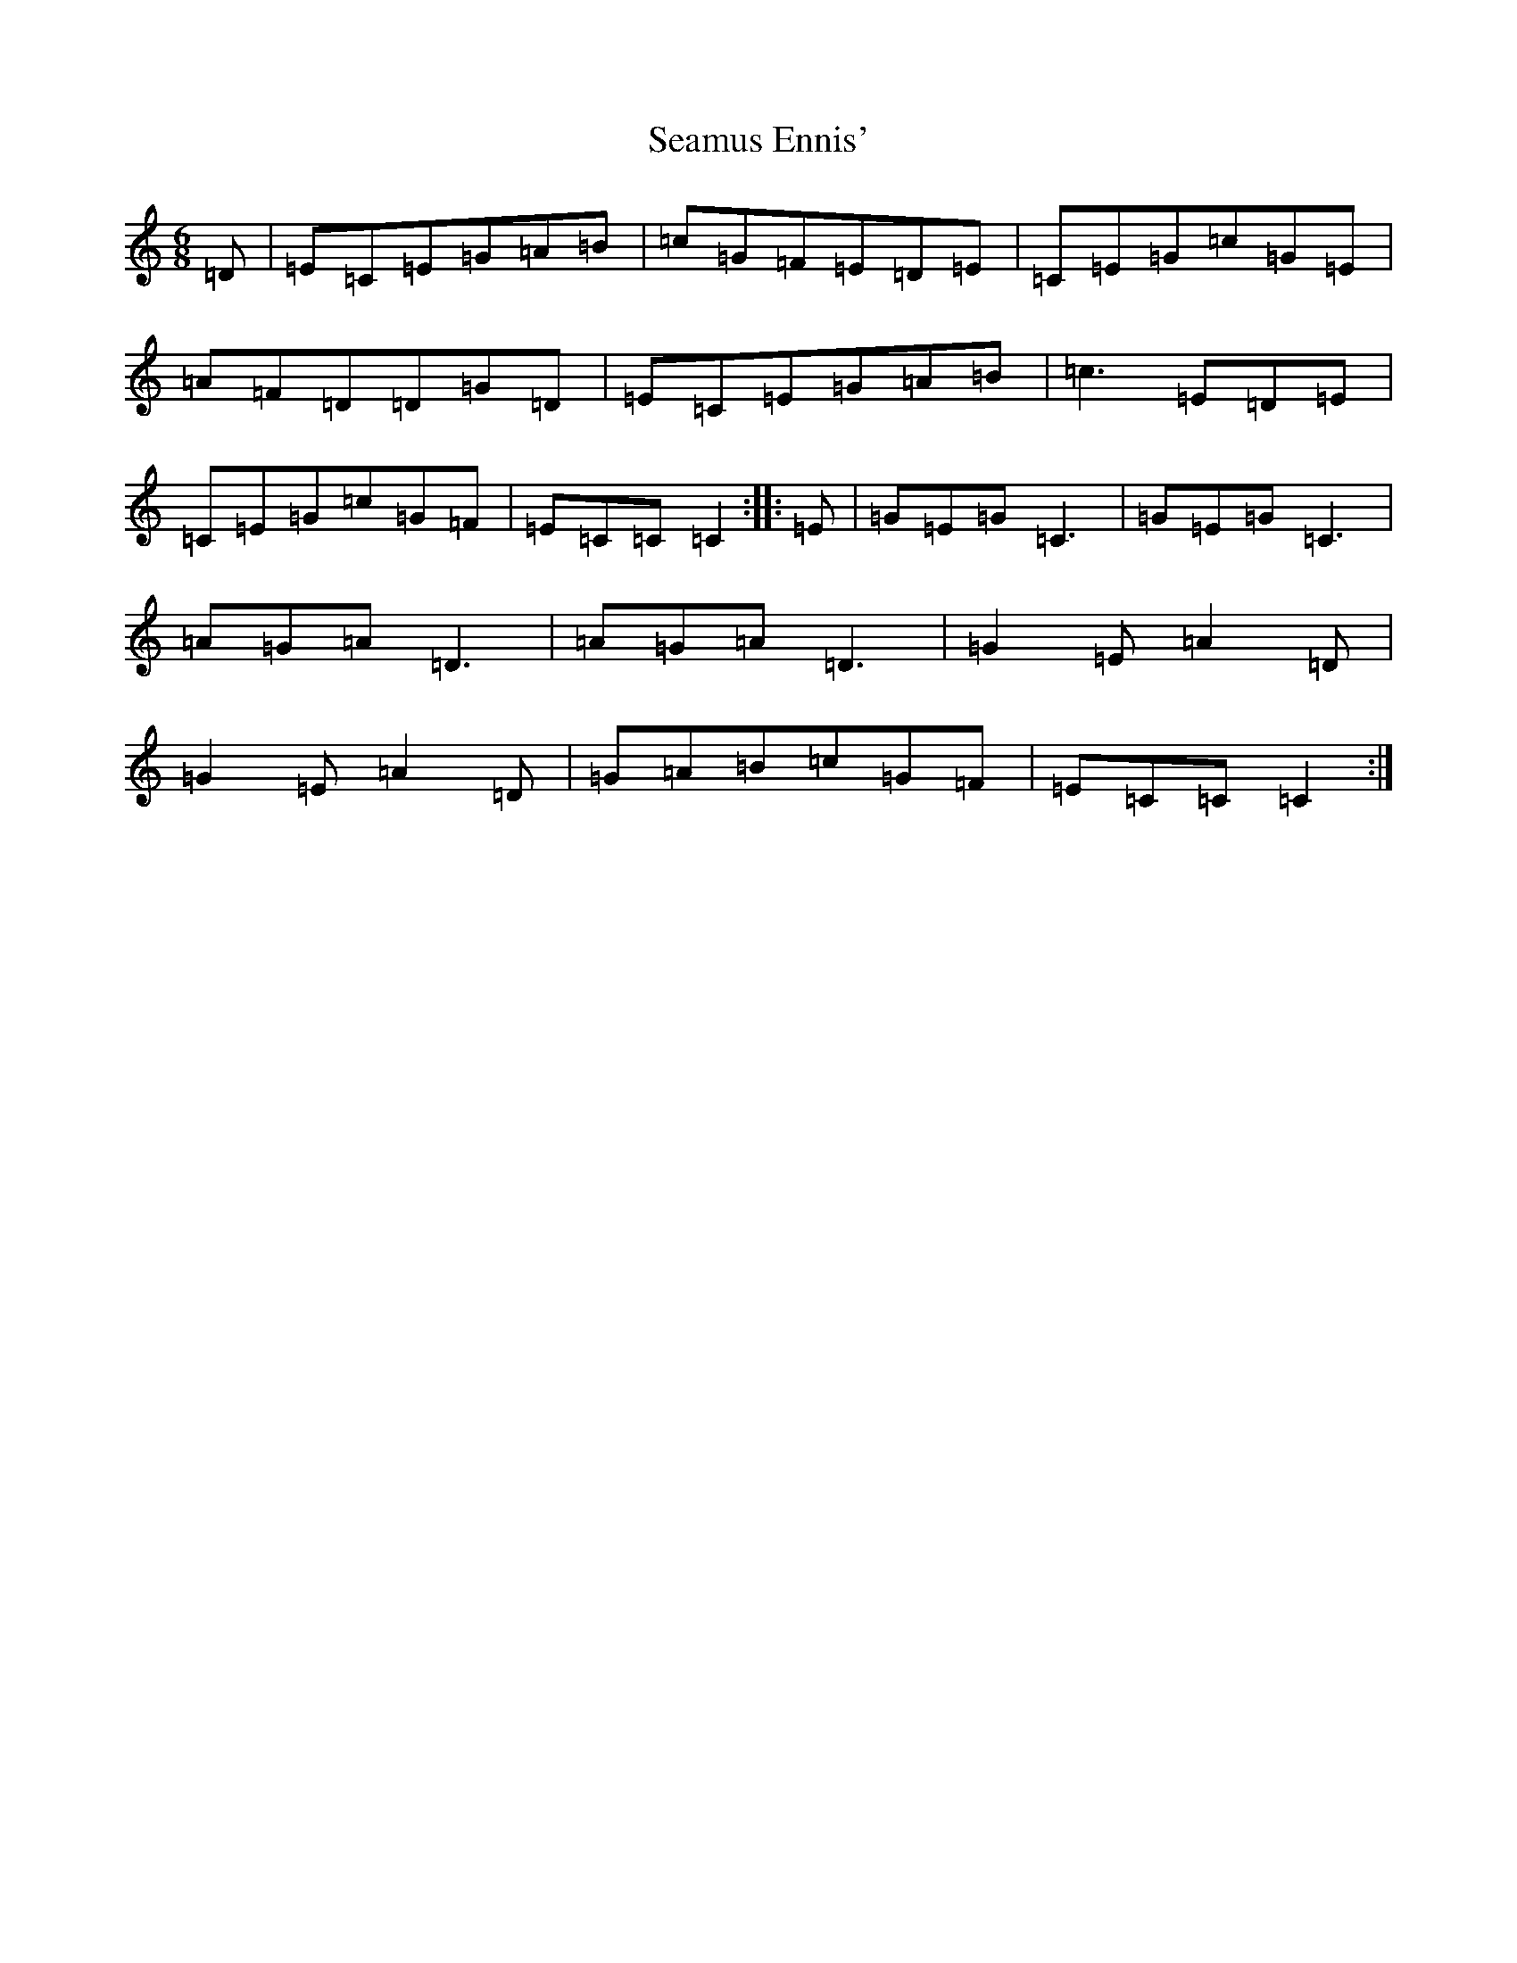 X: 19050
T: Seamus Ennis'
S: https://thesession.org/tunes/8467#setting8467
Z: G Major
R: jig
M: 6/8
L: 1/8
K: C Major
=D|=E=C=E=G=A=B|=c=G=F=E=D=E|=C=E=G=c=G=E|=A=F=D=D=G=D|=E=C=E=G=A=B|=c3=E=D=E|=C=E=G=c=G=F|=E=C=C=C2:||:=E|=G=E=G=C3|=G=E=G=C3|=A=G=A=D3|=A=G=A=D3|=G2=E=A2=D|=G2=E=A2=D|=G=A=B=c=G=F|=E=C=C=C2:|
